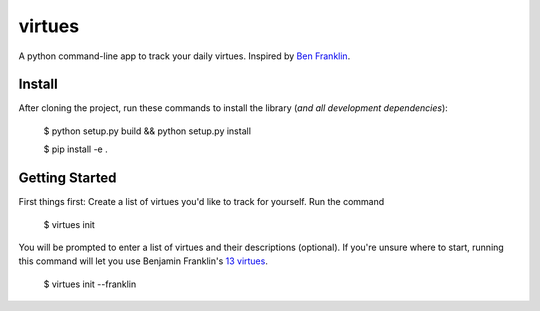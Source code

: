 virtues
=========

A python command-line app to track your daily virtues. Inspired by `Ben Franklin <http://www.artofmanliness.com/2008/06/01/the-virtuous-life-wrap-up/>`_.

Install
-----

After cloning the project, run these commands to install the library (*and all
development dependencies*):

    $ python setup.py build && python setup.py install
    
    $ pip install -e .
    
Getting Started
-----
    
First things first: Create a list of virtues you'd like to track for yourself. Run the command

    $ virtues init
    
You will be prompted to enter a list of virtues and their descriptions (optional). If you're unsure where to start, running this command will let you use Benjamin Franklin's `13 virtues <http://www.thirteenvirtues.com/>`_.

    $ virtues init --franklin
